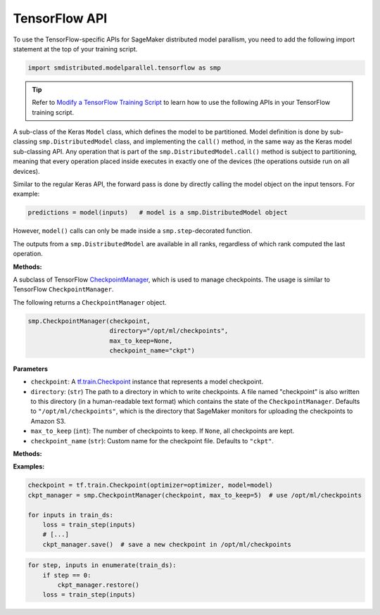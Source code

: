TensorFlow API
==============

To use the TensorFlow-specific APIs for SageMaker distributed model parallism,
you need to add the following import statement at the top of your training script.

.. code:: python

   import smdistributed.modelparallel.tensorflow as smp

.. tip::

   Refer to
   `Modify a TensorFlow Training Script
   <https://docs.aws.amazon.com/sagemaker/latest/dg/model-parallel-customize-training-script-tf.html>`_
   to learn how to use the following APIs in your TensorFlow training script.

.. class:: smp.DistributedModel
   :noindex:

   A sub-class of the Keras \ ``Model`` class, which defines the model to
   be partitioned. Model definition is done by sub-classing
   ``smp.DistributedModel`` class, and implementing the ``call()`` method,
   in the same way as the Keras model sub-classing API. Any operation that
   is part of the \ ``smp.DistributedModel.call()`` method is subject to
   partitioning, meaning that every operation placed inside executes in
   exactly one of the devices (the operations outside run on all devices).


   Similar to the regular Keras API, the forward pass is done by directly
   calling the model object on the input tensors. For example:

   .. code:: python

      predictions = model(inputs)   # model is a smp.DistributedModel object

   However, ``model()`` calls can only be made inside a
   ``smp.step``-decorated function.

   The outputs from a ``smp.DistributedModel`` are available in all ranks,
   regardless of which rank computed the last operation.

   **Methods:**

   .. function:: save_model(save_path="/opt/ml/model")
      :noindex:

      **Inputs**
      - ``save_path`` (``string``): A path to save an unpartitioned model with latest training weights.

      Saves the entire,
      unpartitioned model with the latest trained weights to ``save_path`` in
      TensorFlow ``SavedModel`` format. Defaults to ``"/opt/ml/model"``, which
      SageMaker monitors to upload the model artifacts to Amazon S3.

.. function:: smp.partition(index)
   :noindex:

   **Inputs**

   -  ``index`` (``int``): The index of the partition.

   A context manager which places all operations defined inside into the
   partition whose ID is equal to ``index``. When
   ``smp.partition`` contexts are nested, the innermost context overrides
   the rest. The ``index`` argument must be smaller than the number of
   partitions.

   ``smp.partition`` is used in the manual partitioning API;
   if \ ``"auto_partition"`` parameter is set to ``True`` while launching
   training, then ``smp.partition`` contexts are ignored. Any operation
   that is not placed in any ``smp.partition`` context is placed in the
   ``default_partition``, as shown in the following example:

   .. code:: python

      # auto_partition: False
      # default_partition: 0
      smp.init()
      [...]
      x = tf.constant(1.2)                     # placed in partition 0
      with smp.partition(1):
          y = tf.add(x, tf.constant(2.3))      # placed in partition 1
          with smp.partition(3):
              z = tf.reduce_sum(y)             # placed in partition 3


.. function:: register_post_partition_hook(hook)
    :noindex:

    Registers a callable ``hook`` to
    be executed after the model is partitioned. This is useful in situations
    where an operation needs to be executed after the model partition during
    the first call to ``smp.step``, but before the actual execution of the
    first forward pass.

    .. code:: python

        @smp.register_post_partition_hook
        def test_eager():
            # All statements here will be executed right after partition but before the first forward pass
            tf.print("Entered hook through eager context")

.. class:: smp.CheckpointManager
    :noindex:


   A subclass of TensorFlow
   `CheckpointManager <https://www.tensorflow.org/api_docs/python/tf/train/CheckpointManager>`__,
   which is used to manage checkpoints. The usage is similar to TensorFlow
   ``CheckpointManager``.

   The following returns a ``CheckpointManager`` object.

   .. code:: python

      smp.CheckpointManager(checkpoint,
                            directory="/opt/ml/checkpoints",
                            max_to_keep=None,
                            checkpoint_name="ckpt")

   **Parameters**

   -  ``checkpoint``: A `tf.train.Checkpoint
      <https://www.tensorflow.org/api_docs/python/tf/train/Checkpoint>`__ instance
      that represents a model checkpoint.

   -  ``directory``: (``str``) The path to a directory in which to write
      checkpoints. A file named "checkpoint" is also written to this
      directory (in a human-readable text format) which contains the state
      of the ``CheckpointManager``. Defaults to
      ``"/opt/ml/checkpoints"``, which is the directory that SageMaker
      monitors for uploading the checkpoints to Amazon S3.
   -  ``max_to_keep`` (``int``): The number of checkpoints to keep. If
      ``None``, all checkpoints are kept.
   -  ``checkpoint_name`` (``str``): Custom name for the checkpoint file.
      Defaults to ``"ckpt"``.


   **Methods:**

   .. function:: save( )
      :noindex:

      Saves a new checkpoint in the specified directory. Internally uses ``tf.train.CheckpointManager.save()``.

   .. function:: restore( )
      :noindex:

      Restores the latest checkpoint in the specified directory.
      Internally uses ``tf.train.CheckpointManager.restore()``.


   **Examples:**

   .. code:: python

      checkpoint = tf.train.Checkpoint(optimizer=optimizer, model=model)
      ckpt_manager = smp.CheckpointManager(checkpoint, max_to_keep=5)  # use /opt/ml/checkpoints

      for inputs in train_ds:
          loss = train_step(inputs)
          # [...]
          ckpt_manager.save()  # save a new checkpoint in /opt/ml/checkpoints

   .. code:: python

      for step, inputs in enumerate(train_ds):
          if step == 0:
              ckpt_manager.restore()
          loss = train_step(inputs)
